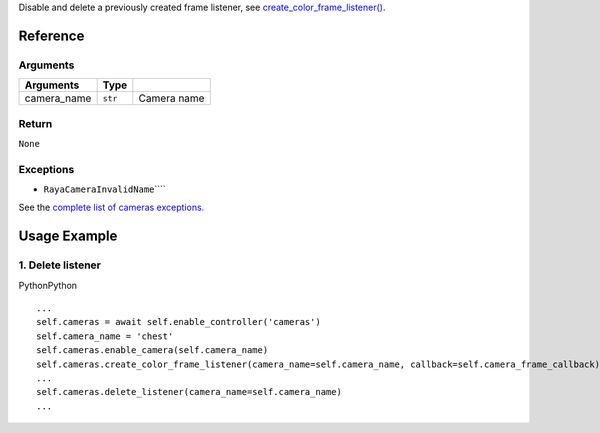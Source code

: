Disable and delete a previously created frame listener, see
`create_color_frame_listener() </v2/docs/controller-cameras-create-frame-listener>`__.

Reference
---------

Arguments
~~~~~~~~~

+-----------------------+-----------------------+-----------------------+
| Arguments             | Type                  |                       |
+=======================+=======================+=======================+
| camera_name           | ``str``               | Camera name           |
+-----------------------+-----------------------+-----------------------+

Return
~~~~~~

``None``

Exceptions
~~~~~~~~~~

-  ``RayaCameraInvalidName``\ ````

See the `complete list of cameras
exceptions. </v2/docs/cameras-exceptions>`__

Usage Example
-------------

1. Delete listener
~~~~~~~~~~~~~~~~~~

.. container:: section html-code-block active
   :name: section-1692984831354

   .. container:: code-language

      .. container:: span-wrapper

         PythonPython

      .. container:: action-items

   ::

      ...
      self.cameras = await self.enable_controller('cameras')
      self.camera_name = 'chest'
      self.cameras.enable_camera(self.camera_name)
      self.cameras.create_color_frame_listener(camera_name=self.camera_name, callback=self.camera_frame_callback)
      ...
      self.cameras.delete_listener(camera_name=self.camera_name)
      ...
